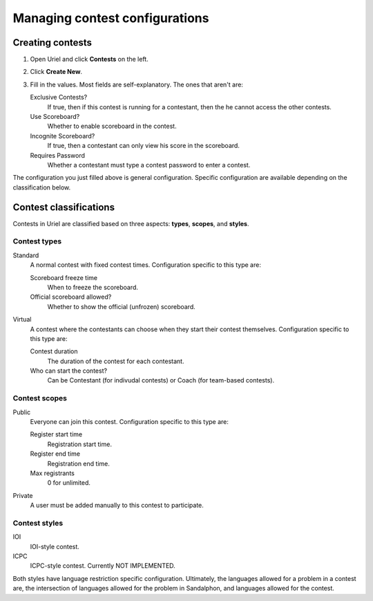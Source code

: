 Managing contest configurations
===============================

Creating contests
-----------------

#. Open Uriel and click **Contests** on the left.
#. Click **Create New**.
#. Fill in the values. Most fields are self-explanatory. The ones that aren't are:

   Exclusive Contests?
       If true, then if this contest is running for a contestant, then the he cannot access the other contests.

   Use Scoreboard?
       Whether to enable scoreboard in the contest.

   Incognite Scoreboard?
       If true, then a contestant can only view his score in the scoreboard.

   Requires Password
       Whether a contestant must type a contest password to enter a contest.

The configuration you just filled above is general configuration. Specific configuration are available depending on the classification below.

Contest classifications
-----------------------

Contests in Uriel are classified based on three aspects: **types**, **scopes**, and **styles**.

Contest types
*************

Standard
    A normal contest with fixed contest times. Configuration specific to this type are:

    Scoreboard freeze time
        When to freeze the scoreboard.

    Official scoreboard allowed?
        Whether to show the official (unfrozen) scoreboard.

Virtual
    A contest where the contestants can choose when they start their contest themselves. Configuration specific to this type are:

    Contest duration
        The duration of the contest for each contestant.

    Who can start the contest?
        Can be Contestant (for indivudal contests) or Coach (for team-based contests).

Contest scopes
**************

Public
    Everyone can join this contest. Configuration specific to this type are:

    Register start time
        Registration start time.

    Register end time
        Registration end time.

    Max registrants
        0 for unlimited.

Private
    A user must be added manually to this contest to participate.

Contest styles
**************

IOI
    IOI-style contest.

ICPC
    ICPC-style contest. Currently NOT IMPLEMENTED.

Both styles have language restriction specific configuration. Ultimately, the languages allowed for a problem in a contest are, the intersection of languages allowed for the problem in Sandalphon, and languages allowed for the contest.

